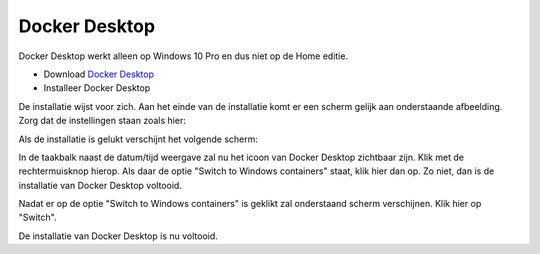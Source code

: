Docker Desktop
==============

Docker Desktop werkt alleen op Windows 10 Pro en dus niet op de Home editie.

* Download `Docker Desktop <https://download.docker.com/win/stable/Docker%20for%20Windows%20Installer.exe>`_
* Installeer Docker Desktop

.. |scr1| image:: https://github.com/WesMaster/MoneyGrip/raw/develop/docs/images/Docker%20Desktop%20configuratie.png
   :alt: Docker Desktop configuratie
   :target: https://github.com/WesMaster/MoneyGrip/raw/develop/docs/images/Docker%20Desktop%20configuratie.png
.. |scr2| image:: https://github.com/WesMaster/MoneyGrip/raw/develop/docs/images/Docker%20Desktop%20gestart.png
   :alt: Docker Desktop gestart
   :target: https://github.com/WesMaster/MoneyGrip/raw/develop/docs/images/Docker%20Desktop%20gestart.png
.. |scr3| image:: https://github.com/WesMaster/MoneyGrip/raw/develop/docs/images/Docker%20Desktop%20windows%20container.png
   :alt: Docker Desktop Windows containers
   :target: https://github.com/WesMaster/MoneyGrip/raw/develop/docs/images/Docker%20Desktop%20windows%20container.png
.. |scr4| image:: https://github.com/WesMaster/MoneyGrip/raw/develop/docs/images/Docker%20Desktop%20windows%20container%202.png
   :alt: Docker Desktop Windows containers confirm
   :target: https://github.com/WesMaster/MoneyGrip/raw/develop/docs/images/Docker%20Desktop%20windows%20container%202.png
   
De installatie wijst voor zich. Aan het einde van de installatie komt er een scherm gelijk aan onderstaande afbeelding. Zorg dat de instellingen staan zoals hier:   

|scr1|

Als de installatie is gelukt verschijnt het volgende scherm:

|scr2|

In de taakbalk naast de datum/tijd weergave zal nu het icoon van Docker Desktop zichtbaar zijn. Klik met de rechtermuisknop hierop. Als daar de optie "Switch to Windows containers" staat, klik hier dan op. Zo niet, dan is de installatie van Docker Desktop voltooid.

|scr3|

Nadat er op de optie "Switch to Windows containers" is geklikt zal onderstaand scherm verschijnen. Klik hier op "Switch".

|scr4| 

De installatie van Docker Desktop is nu voltooid.